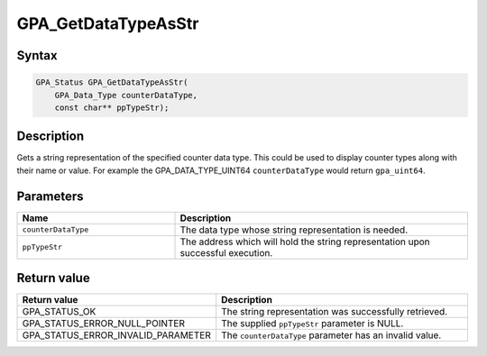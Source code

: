 .. Copyright (c) 2018 Advanced Micro Devices, Inc. All rights reserved.

GPA_GetDataTypeAsStr
@@@@@@@@@@@@@@@@@@@@

Syntax
%%%%%%

.. code-block:: c++

    GPA_Status GPA_GetDataTypeAsStr(
        GPA_Data_Type counterDataType,
        const char** ppTypeStr);

Description
%%%%%%%%%%%

Gets a string representation of the specified counter data type. This could be
used to display counter types along with their name or value. For example the
GPA_DATA_TYPE_UINT64 ``counterDataType`` would return ``gpa_uint64``.

Parameters
%%%%%%%%%%

.. csv-table::
    :header: "Name", "Description"
    :widths: 35, 65

    "``counterDataType``", "The data type whose string representation is needed."
    "``ppTypeStr``", "The address which will hold the string representation upon successful execution."

Return value
%%%%%%%%%%%%

.. csv-table::
    :header: "Return value", "Description"
    :widths: 35, 65

    "GPA_STATUS_OK", "The string representation was successfully retrieved."
    "GPA_STATUS_ERROR_NULL_POINTER", "The supplied ``ppTypeStr`` parameter is NULL."
    "GPA_STATUS_ERROR_INVALID_PARAMETER", "The ``counterDataType`` parameter has an invalid value."
